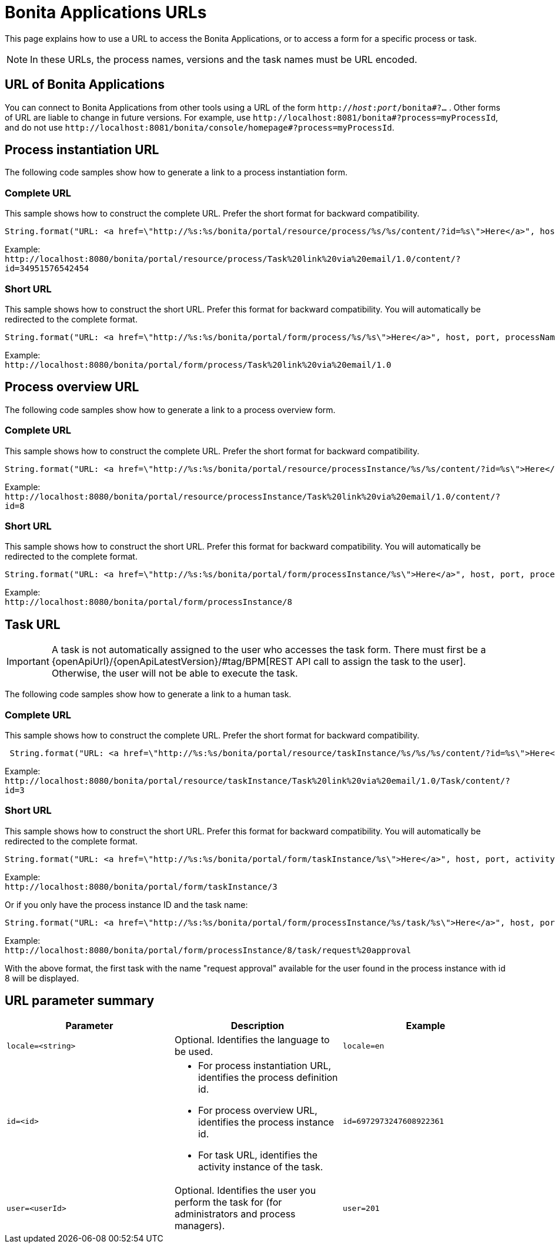 = Bonita Applications URLs
:description: This page explains how to use a URL to access the Bonita Applications, or to access a form for a specific process or task.

{description}

[NOTE]
====

In these URLs, the process names, versions and the task names must be URL encoded.
====

== URL of Bonita Applications

You can connect to Bonita Applications from other tools using a URL of the form `http://__host__:__port__/bonita#?...` . Other forms of URL are liable to change in future versions. For example, use `+http://localhost:8081/bonita#?process=myProcessId+`, and do not use `+http://localhost:8081/bonita/console/homepage#?process=myProcessId+`.

== Process instantiation URL

The following code samples show how to generate a link to a process instantiation form.

=== Complete URL

This sample shows how to construct the complete URL. Prefer the short format for backward compatibility.

[source,java]
----
String.format("URL: <a href=\"http://%s:%s/bonita/portal/resource/process/%s/%s/content/?id=%s\">Here</a>", host, port, processName, processVersion, processDefinitionId);
----

Example: +
`+http://localhost:8080/bonita/portal/resource/process/Task%20link%20via%20email/1.0/content/?id=34951576542454+`

=== Short URL

This sample shows how to construct the short URL. Prefer this format for backward compatibility. You will automatically be redirected to the complete format.

[source,java]
----
String.format("URL: <a href=\"http://%s:%s/bonita/portal/form/process/%s/%s\">Here</a>", host, port, processName, processVersion);
----

Example: +
`+http://localhost:8080/bonita/portal/form/process/Task%20link%20via%20email/1.0+`

== Process overview URL

The following code samples show how to generate a link to a process overview form.

=== Complete URL

This sample shows how to construct the complete URL. Prefer the short format for backward compatibility.

[source,java]
----
String.format("URL: <a href=\"http://%s:%s/bonita/portal/resource/processInstance/%s/%s/content/?id=%s\">Here</a>", host, port, processName, processVersion, processInstanceId);
----

Example: +
`+http://localhost:8080/bonita/portal/resource/processInstance/Task%20link%20via%20email/1.0/content/?id=8+`

=== Short URL

This sample shows how to construct the short URL. Prefer this format for backward compatibility. You will automatically be redirected to the complete format.

[source,java]
----
String.format("URL: <a href=\"http://%s:%s/bonita/portal/form/processInstance/%s\">Here</a>", host, port, processInstanceId);
----

Example: +
`+http://localhost:8080/bonita/portal/form/processInstance/8+`

== Task URL

[IMPORTANT]
====
A task is not automatically assigned to the user who accesses the task form. There must first be a {openApiUrl}/{openApiLatestVersion}/#tag/BPM[REST API call to assign the task to the user].
Otherwise, the user will not be able to execute the task.
====

The following code samples show how to generate a link to a human task.

=== Complete URL

This sample shows how to construct the complete URL. Prefer the short format for backward compatibility.

[source,java]
----
 String.format("URL: <a href=\"http://%s:%s/bonita/portal/resource/taskInstance/%s/%s/%s/content/?id=%s\">Here</a>", host, port, processName, processVersion, activityName, activityInstanceId);
----

Example: +
`+http://localhost:8080/bonita/portal/resource/taskInstance/Task%20link%20via%20email/1.0/Task/content/?id=3+`

=== Short URL

This sample shows how to construct the short URL. Prefer this format for backward compatibility. You will automatically be redirected to the complete format.

[source,java]
----
String.format("URL: <a href=\"http://%s:%s/bonita/portal/form/taskInstance/%s\">Here</a>", host, port, activityInstanceId);
----

Example: +
`+http://localhost:8080/bonita/portal/form/taskInstance/3+`

Or if you only have the process instance ID and the task name:

[source,java]
----
String.format("URL: <a href=\"http://%s:%s/bonita/portal/form/processInstance/%s/task/%s\">Here</a>", host, port, processInstanceId, taskName);
----

Example: +
`+http://localhost:8080/bonita/portal/form/processInstance/8/task/request%20approval+`

With the above format, the first task with the name "request approval" available for the user found in the process instance with id 8 will be displayed.

== URL parameter summary

|===
| Parameter | Description | Example

| `locale=<string>`
| Optional. Identifies the language to be used.
| `locale=en`

| `id=<id>`
a|
* For process instantiation URL, identifies the process definition id.
* For process overview URL, identifies the process instance id.
* For task URL, identifies the activity instance of the task.
| `id=6972973247608922361`

| `user=<userId>`
| Optional. Identifies the user you perform the task for (for administrators and process managers).
| `user=201`
|===
